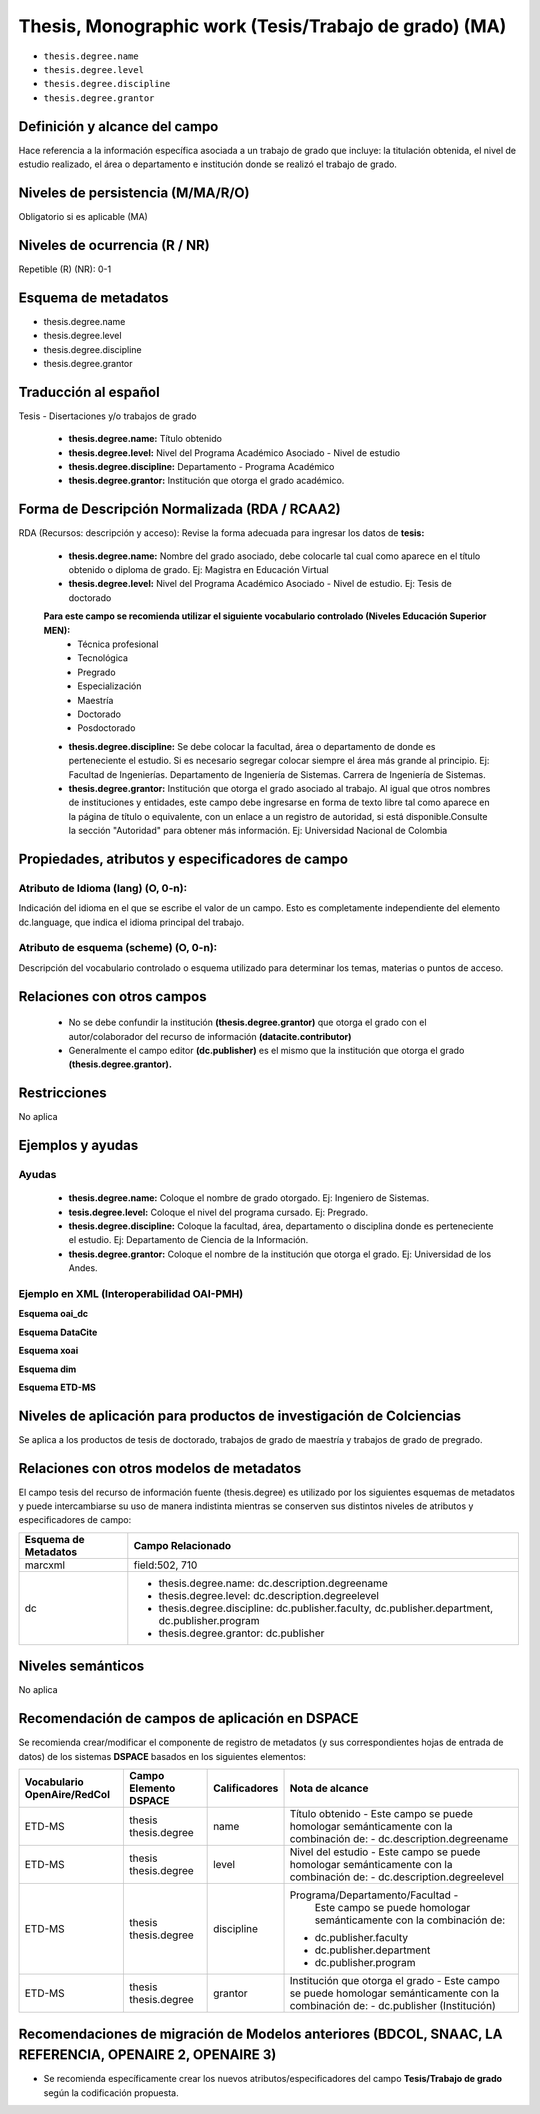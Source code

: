.. _thesis.degree:

Thesis, Monographic work (Tesis/Trabajo de grado) (MA)
======================================================

- ``thesis.degree.name``
- ``thesis.degree.level``
- ``thesis.degree.discipline``
- ``thesis.degree.grantor``

Definición y alcance del campo
------------------------------
Hace referencia a la información específica asociada a un trabajo de grado que incluye: la titulación obtenida, el nivel de estudio realizado, el área o departamento e institución donde se realizó el trabajo de grado. 

Niveles de persistencia (M/MA/R/O)
----------------------------------
Obligatorio si es aplicable (MA)

Niveles de ocurrencia (R / NR)
------------------------------
Repetible (R)  (NR): 0-1


Esquema de metadatos
--------------------

- thesis.degree.name
- thesis.degree.level
- thesis.degree.discipline
- thesis.degree.grantor

Traducción al español
---------------------

Tesis - Disertaciones y/o trabajos de grado

	- **thesis.degree.name:** Título obtenido
	- **thesis.degree.level:** Nivel del Programa Académico Asociado - Nivel de estudio
	- **thesis.degree.discipline:** Departamento - Programa Académico
	- **thesis.degree.grantor:** Institución que otorga el grado académico.

Forma de Descripción Normalizada (RDA / RCAA2)
----------------------------------------------

RDA (Recursos: descripción y acceso): Revise la forma adecuada para ingresar los datos de **tesis:**

	- **thesis.degree.name:** Nombre del grado asociado, debe colocarle tal cual como aparece en el título obtenido o diploma de grado. Ej: Magistra en Educación Virtual
	- **thesis.degree.level:** Nivel del Programa Académico Asociado - Nivel de estudio. Ej: Tesis de doctorado 
	
	**Para este campo se recomienda utilizar el siguiente vocabulario controlado (Niveles Educación Superior MEN):**
		- Técnica profesional
		- Tecnológica
		- Pregrado
		- Especialización
		- Maestría
		- Doctorado
		- Posdoctorado

	- **thesis.degree.discipline:** Se debe colocar la facultad, área o departamento de donde es perteneciente el estudio. Si es necesario segregar colocar siempre el área más grande al principio. Ej: Facultad de Ingenierías. Departamento de Ingeniería de Sistemas. Carrera de Ingeniería de Sistemas.
	- **thesis.degree.grantor:** Institución que otorga el grado asociado al trabajo. Al igual que otros nombres de instituciones y entidades, este campo debe ingresarse en forma de texto libre tal como aparece en la página de título o equivalente, con un enlace a un registro de autoridad, si está disponible.Consulte la sección "Autoridad" para obtener más información. Ej: Universidad Nacional de Colombia

Propiedades, atributos y especificadores de campo
-------------------------------------------------

Atributo de Idioma (lang) (O, 0-n): 
+++++++++++++++++++++++++++++++++++

Indicación del idioma en el que se escribe el valor de un campo. Esto es completamente independiente del elemento dc.language, que indica el idioma principal del trabajo.

Atributo de esquema (scheme) (O, 0-n): 
++++++++++++++++++++++++++++++++++++++

Descripción del vocabulario controlado o esquema utilizado para determinar los temas, materias o puntos de acceso. 

Relaciones con otros campos
---------------------------

	- No se debe confundir la institución **(thesis.degree.grantor)** que otorga el grado con el autor/colaborador del recurso de información **(datacite.contributor)**
	- Generalmente el campo editor **(dc.publisher)** es el mismo que la institución que otorga el grado **(thesis.degree.grantor).**

Restricciones
-------------
No aplica

Ejemplos y ayudas
-----------------

Ayudas
++++++

	- **thesis.degree.name:** Coloque el nombre de grado otorgado. Ej: Ingeniero de Sistemas.
	- **tesis.degree.level:** Coloque el nivel del programa cursado. Ej: Pregrado.
	- **thesis.degree.discipline:** Coloque la facultad, área, departamento o disciplina donde es perteneciente el estudio. Ej: Departamento de Ciencia de la Información. 
	- **thesis.degree.grantor:** Coloque el nombre de la institución que otorga el grado. Ej: Universidad de los Andes.

Ejemplo en XML (Interoperabilidad OAI-PMH)
++++++++++++++++++++++++++++++++++++++++++

**Esquema oai_dc**

.. code-block:: xml
   :linenos:

    <dc:desciption>Administrador de Negocios Internacionales</dc:desciption>
    <dc:publisher>Universidad de La Sabana</dc:publisher>
    <dc:publisher>Administración de Negocios Internacionales</dc:publisher>
    <dc:publisher>Escuela Internacional de Ciencias Económicas y Administrativas</dc:publisher>

..

**Esquema DataCite**

.. code-block:: xml
   :linenos:

    No aplica

..

**Esquema xoai**

.. code-block:: xml
   :linenos:

    <element name="publisher">
     <element name="es_CO">
        <field name="value">Universidad de La Sabana</field>
    </element>

    <element name="program">
         <element name="none">
            <field name="value">Administración de Negocios Internacionales</field>
        </element>
    </element>

    <element name="department">
        <element name="none">
            <field name="value">Escuela Internacional de Ciencias Económicas y Administrativas</field>
        </element>
      </element>
    </element>

	<element name="description">
     <element name="degreename">
          <element name="none">
                <field name="value">Administrador de Negocios Internacionales</field>
           </element>
    </element>

    <element name="degreelevel">
         <element name="none">
            <field name="value">Pregrado</field>
        </element>
    </element>
	</element>

..

.. code-block:: xml
   :linenos:

    <element name="thesis">
          <element name="name">
               <element name="none">
                    <field name="value">Administrador de Negocios Internacionales</field>
            </element>
          </element>

        <element name="discipline">
          <element name="none">
              <field name="value">Administración de Negocios Internacionales</field>
          </element>
     </element>
    </element>

..

**Esquema dim**

.. code-block:: xml
   :linenos:

    <dim:field mdschema="thesis" element="name" qualifier="" lang="spa">Fonoaudiología</dim:field>
    <dim:field mdschema="thesis" element="level" qualifier="" lang="spa">Pregrado</dim:field>
    <dim:field mdschema="thesis" element="discipline" qualifier="" lang="spa">Facultad de Ciencias de la Salud - Fonoaudiología</dim:field>

..

**Esquema ETD-MS**

.. code-block:: xml
   :linenos:

    <thesis.degree.name>Administradora de Empresas</thesis.degree.name>
    <thesis.degree.level>Tesis de pregrado</thesis.degree.level>
    <thesis.degree.discipline>Facultad de Administración y Contaduría</thesis.degree.discipline>
    <thesis.degree.grantor>Universidad Nacional de Colombia</thesis.degree.grantor>

..

Niveles de aplicación para productos de investigación de Colciencias
--------------------------------------------------------------------
Se aplica a los productos de tesis de doctorado, trabajos de grado de maestría y trabajos de grado de pregrado.

Relaciones con otros modelos de metadatos
-----------------------------------------

El campo tesis del recurso de información fuente (thesis.degree) es utilizado por los siguientes esquemas de metadatos y puede intercambiarse su uso de manera indistinta mientras se conserven sus distintos niveles de atributos y especificadores de campo:

+----------------------+-------------------------------------------------------------------------------------------------+
| Esquema de Metadatos | Campo Relacionado                                                                               |
+======================+=================================================================================================+
| marcxml              | field:502, 710                                                                                  |
+----------------------+-------------------------------------------------------------------------------------------------+
| dc                   | * thesis.degree.name: dc.description.degreename                                                 |
|                      | * thesis.degree.level: dc.description.degreelevel                                               |
|                      | * thesis.degree.discipline: dc.publisher.faculty, dc.publisher.department, dc.publisher.program |
|                      | * thesis.degree.grantor: dc.publisher                                                           |
+----------------------+-------------------------------------------------------------------------------------------------+

Niveles semánticos
------------------

No aplica

Recomendación de campos de aplicación en DSPACE
-----------------------------------------------

Se recomienda crear/modificar el componente de registro de metadatos (y sus correspondientes hojas de entrada de datos) de los sistemas **DSPACE** basados en los siguientes elementos:


+-----------------+------------------------+---------------+------------------------------------------------------------------------+
| Vocabulario     | Campo Elemento DSPACE  | Calificadores | Nota de alcance                                                        |
| OpenAire/RedCol |                        |               |                                                                        |
+=================+========================+===============+========================================================================+
| ETD-MS          | thesis                 | name          | Título obtenido -                                                      |
|                 | thesis.degree          |               | Este campo se puede homologar semánticamente con la combinación de:    |
|                 |                        |               | - dc.description.degreename                                            |
+-----------------+------------------------+---------------+------------------------------------------------------------------------+
| ETD-MS          | thesis                 | level         | Nivel del estudio -                                                    |
|                 | thesis.degree          |               | Este campo se puede homologar semánticamente con la combinación de:    |
|                 |                        |               | - dc.description.degreelevel                                           |
+-----------------+------------------------+---------------+------------------------------------------------------------------------+
| ETD-MS          | thesis                 | discipline    | Programa/Departamento/Facultad -                                       |
|                 | thesis.degree          |               |   Este campo se puede homologar semánticamente con la combinación de:  |
|                 |                        |               | - dc.publisher.faculty                                                 |
|                 |                        |               | - dc.publisher.department                                              |
|                 |                        |               | - dc.publisher.program                                                 |
|                 |                        |               |                                                                        |
|                 |                        |               |                                                                        |
+-----------------+------------------------+---------------+------------------------------------------------------------------------+
| ETD-MS          | thesis                 | grantor       | Institución que otorga el grado -                                      |
|                 | thesis.degree          |               | Este campo se puede homologar semánticamente con la combinación de:    |
|                 |                        |               | - dc.publisher (Institución)                                           |
+-----------------+------------------------+---------------+------------------------------------------------------------------------+



Recomendaciones de migración de Modelos anteriores (BDCOL, SNAAC, LA REFERENCIA, OPENAIRE 2, OPENAIRE 3)
--------------------------------------------------------------------------------------------------------

- Se recomienda específicamente crear los nuevos atributos/especificadores del campo **Tesis/Trabajo de grado** según la codificación propuesta.
